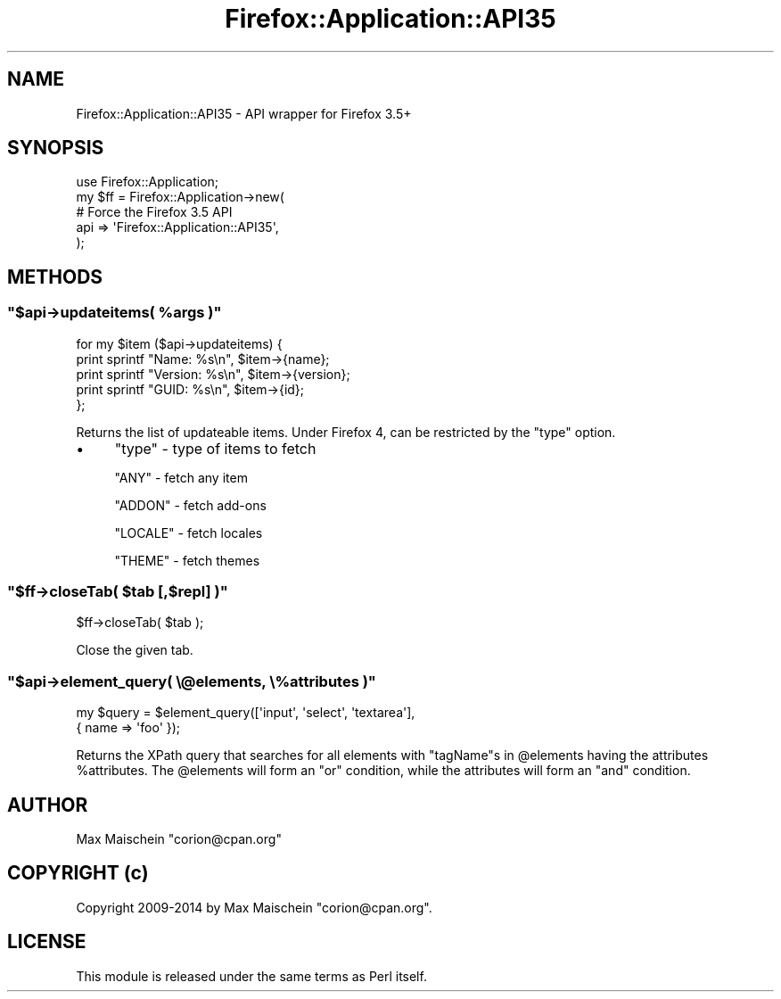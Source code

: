 .\" Automatically generated by Pod::Man 4.14 (Pod::Simple 3.40)
.\"
.\" Standard preamble:
.\" ========================================================================
.de Sp \" Vertical space (when we can't use .PP)
.if t .sp .5v
.if n .sp
..
.de Vb \" Begin verbatim text
.ft CW
.nf
.ne \\$1
..
.de Ve \" End verbatim text
.ft R
.fi
..
.\" Set up some character translations and predefined strings.  \*(-- will
.\" give an unbreakable dash, \*(PI will give pi, \*(L" will give a left
.\" double quote, and \*(R" will give a right double quote.  \*(C+ will
.\" give a nicer C++.  Capital omega is used to do unbreakable dashes and
.\" therefore won't be available.  \*(C` and \*(C' expand to `' in nroff,
.\" nothing in troff, for use with C<>.
.tr \(*W-
.ds C+ C\v'-.1v'\h'-1p'\s-2+\h'-1p'+\s0\v'.1v'\h'-1p'
.ie n \{\
.    ds -- \(*W-
.    ds PI pi
.    if (\n(.H=4u)&(1m=24u) .ds -- \(*W\h'-12u'\(*W\h'-12u'-\" diablo 10 pitch
.    if (\n(.H=4u)&(1m=20u) .ds -- \(*W\h'-12u'\(*W\h'-8u'-\"  diablo 12 pitch
.    ds L" ""
.    ds R" ""
.    ds C` ""
.    ds C' ""
'br\}
.el\{\
.    ds -- \|\(em\|
.    ds PI \(*p
.    ds L" ``
.    ds R" ''
.    ds C`
.    ds C'
'br\}
.\"
.\" Escape single quotes in literal strings from groff's Unicode transform.
.ie \n(.g .ds Aq \(aq
.el       .ds Aq '
.\"
.\" If the F register is >0, we'll generate index entries on stderr for
.\" titles (.TH), headers (.SH), subsections (.SS), items (.Ip), and index
.\" entries marked with X<> in POD.  Of course, you'll have to process the
.\" output yourself in some meaningful fashion.
.\"
.\" Avoid warning from groff about undefined register 'F'.
.de IX
..
.nr rF 0
.if \n(.g .if rF .nr rF 1
.if (\n(rF:(\n(.g==0)) \{\
.    if \nF \{\
.        de IX
.        tm Index:\\$1\t\\n%\t"\\$2"
..
.        if !\nF==2 \{\
.            nr % 0
.            nr F 2
.        \}
.    \}
.\}
.rr rF
.\" ========================================================================
.\"
.IX Title "Firefox::Application::API35 3"
.TH Firefox::Application::API35 3 "2018-10-28" "perl v5.32.0" "User Contributed Perl Documentation"
.\" For nroff, turn off justification.  Always turn off hyphenation; it makes
.\" way too many mistakes in technical documents.
.if n .ad l
.nh
.SH "NAME"
Firefox::Application::API35 \- API wrapper for Firefox 3.5+
.SH "SYNOPSIS"
.IX Header "SYNOPSIS"
.Vb 5
\&    use Firefox::Application;
\&    my $ff = Firefox::Application\->new(
\&        # Force the Firefox 3.5 API
\&        api => \*(AqFirefox::Application::API35\*(Aq,
\&    );
.Ve
.SH "METHODS"
.IX Header "METHODS"
.ie n .SS """$api\->updateitems( %args )"""
.el .SS "\f(CW$api\->updateitems( %args )\fP"
.IX Subsection "$api->updateitems( %args )"
.Vb 5
\&  for my $item ($api\->updateitems) {
\&      print sprintf "Name: %s\en", $item\->{name};
\&      print sprintf "Version: %s\en", $item\->{version};
\&      print sprintf "GUID: %s\en", $item\->{id};
\&  };
.Ve
.PP
Returns the list of updateable items. Under Firefox 4,
can be restricted by the \f(CW\*(C`type\*(C'\fR option.
.IP "\(bu" 4
\&\f(CW\*(C`type\*(C'\fR \- type of items to fetch
.Sp
\&\f(CW\*(C`ANY\*(C'\fR \- fetch any item
.Sp
\&\f(CW\*(C`ADDON\*(C'\fR \- fetch add-ons
.Sp
\&\f(CW\*(C`LOCALE\*(C'\fR \- fetch locales
.Sp
\&\f(CW\*(C`THEME\*(C'\fR \- fetch themes
.ie n .SS """$ff\->closeTab( $tab [,$repl] )"""
.el .SS "\f(CW$ff\->closeTab( $tab [,$repl] )\fP"
.IX Subsection "$ff->closeTab( $tab [,$repl] )"
.Vb 1
\&    $ff\->closeTab( $tab );
.Ve
.PP
Close the given tab.
.ie n .SS """$api\->element_query( \e@elements, \e%attributes )"""
.el .SS "\f(CW$api\->element_query( \e@elements, \e%attributes )\fP"
.IX Subsection "$api->element_query( @elements, %attributes )"
.Vb 2
\&    my $query = $element_query([\*(Aqinput\*(Aq, \*(Aqselect\*(Aq, \*(Aqtextarea\*(Aq],
\&                               { name => \*(Aqfoo\*(Aq });
.Ve
.PP
Returns the XPath query that searches for all elements with \f(CW\*(C`tagName\*(C'\fRs
in \f(CW@elements\fR having the attributes \f(CW%attributes\fR. The \f(CW@elements\fR
will form an \f(CW\*(C`or\*(C'\fR condition, while the attributes will form an \f(CW\*(C`and\*(C'\fR
condition.
.SH "AUTHOR"
.IX Header "AUTHOR"
Max Maischein \f(CW\*(C`corion@cpan.org\*(C'\fR
.SH "COPYRIGHT (c)"
.IX Header "COPYRIGHT (c)"
Copyright 2009\-2014 by Max Maischein \f(CW\*(C`corion@cpan.org\*(C'\fR.
.SH "LICENSE"
.IX Header "LICENSE"
This module is released under the same terms as Perl itself.
